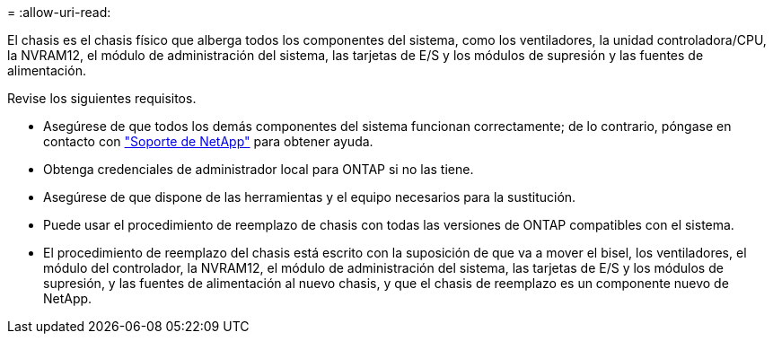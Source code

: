 = 
:allow-uri-read: 


El chasis es el chasis físico que alberga todos los componentes del sistema, como los ventiladores, la unidad controladora/CPU, la NVRAM12, el módulo de administración del sistema, las tarjetas de E/S y los módulos de supresión y las fuentes de alimentación.

Revise los siguientes requisitos.

* Asegúrese de que todos los demás componentes del sistema funcionan correctamente; de lo contrario, póngase en contacto con http://mysupport.netapp.com/["Soporte de NetApp"^] para obtener ayuda.
* Obtenga credenciales de administrador local para ONTAP si no las tiene.
* Asegúrese de que dispone de las herramientas y el equipo necesarios para la sustitución.
* Puede usar el procedimiento de reemplazo de chasis con todas las versiones de ONTAP compatibles con el sistema.
* El procedimiento de reemplazo del chasis está escrito con la suposición de que va a mover el bisel, los ventiladores, el módulo del controlador, la NVRAM12, el módulo de administración del sistema, las tarjetas de E/S y los módulos de supresión, y las fuentes de alimentación al nuevo chasis, y que el chasis de reemplazo es un componente nuevo de NetApp.

